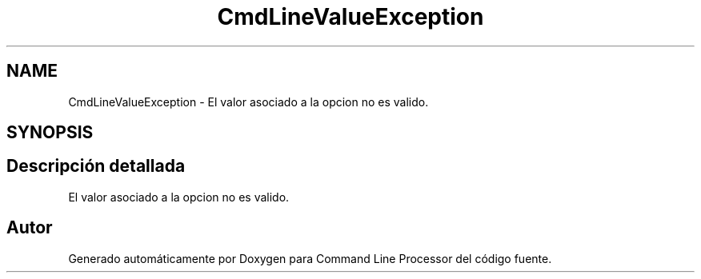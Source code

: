 .TH "CmdLineValueException" 3 "Jueves, 11 de Noviembre de 2021" "Version 0.2.3" "Command Line Processor" \" -*- nroff -*-
.ad l
.nh
.SH NAME
CmdLineValueException \- El valor asociado a la opcion no es valido\&.  

.SH SYNOPSIS
.br
.PP
.SH "Descripción detallada"
.PP 
El valor asociado a la opcion no es valido\&. 

.SH "Autor"
.PP 
Generado automáticamente por Doxygen para Command Line Processor del código fuente\&.
